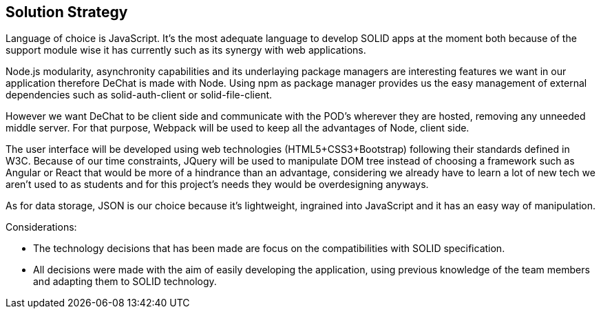 [[section-solution-strategy]]
== Solution Strategy

Language of choice is JavaScript. It's the most adequate language to develop SOLID apps at the moment both because of the support module wise it has currently such as its synergy with web applications.

Node.js modularity, asynchronity capabilities and its underlaying package managers are interesting features we want in our application therefore DeChat is made with Node.
Using npm as package manager provides us the easy management of external dependencies such as solid-auth-client or solid-file-client.

However we want DeChat to be client side and communicate with the POD's wherever they are hosted, removing any unneeded middle server. For that purpose, Webpack will be used to keep all the advantages of Node, client side.

The user interface will be developed using web technologies (HTML5+CSS3+Bootstrap) following their standards defined in W3C. Because of our time constraints, JQuery will be used to manipulate DOM tree instead of choosing a framework such as Angular or React that would be more of a hindrance than an advantage, considering we already have to learn a lot of new tech we aren't used to as students and for this project's needs they would be overdesigning anyways.

As for data storage, JSON is our choice because it's lightweight, ingrained into JavaScript and it has an easy way of manipulation.

Considerations:

 - The technology decisions that has been made are focus on the compatibilities with SOLID specification.
 
 - All decisions were made with the aim of easily developing the application, using previous knowledge of the team members and adapting them to SOLID technology.

